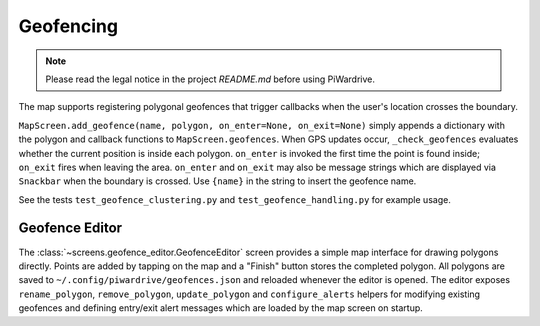 Geofencing
----------
.. note::
   Please read the legal notice in the project `README.md` before using PiWardrive.


The map supports registering polygonal geofences that trigger callbacks when
the user's location crosses the boundary.

``MapScreen.add_geofence(name, polygon, on_enter=None, on_exit=None)`` simply
appends a dictionary with the polygon and callback functions to
``MapScreen.geofences``. When GPS updates occur, ``_check_geofences`` evaluates
whether the current position is inside each polygon. ``on_enter`` is invoked the
first time the point is found inside; ``on_exit`` fires when leaving the area.
``on_enter`` and ``on_exit`` may also be message strings which are displayed via
``Snackbar`` when the boundary is crossed. Use ``{name}`` in the string to
insert the geofence name.

See the tests ``test_geofence_clustering.py`` and ``test_geofence_handling.py``
for example usage.

Geofence Editor
~~~~~~~~~~~~~~~

The :class:`~screens.geofence_editor.GeofenceEditor` screen provides a simple
map interface for drawing polygons directly. Points are added by tapping on the
map and a "Finish" button stores the completed polygon. All polygons are saved
to ``~/.config/piwardrive/geofences.json`` and reloaded whenever the editor is
opened. The editor exposes ``rename_polygon``, ``remove_polygon``,
``update_polygon`` and ``configure_alerts`` helpers for modifying existing
geofences and defining entry/exit alert messages which are loaded by the map
screen on startup.
